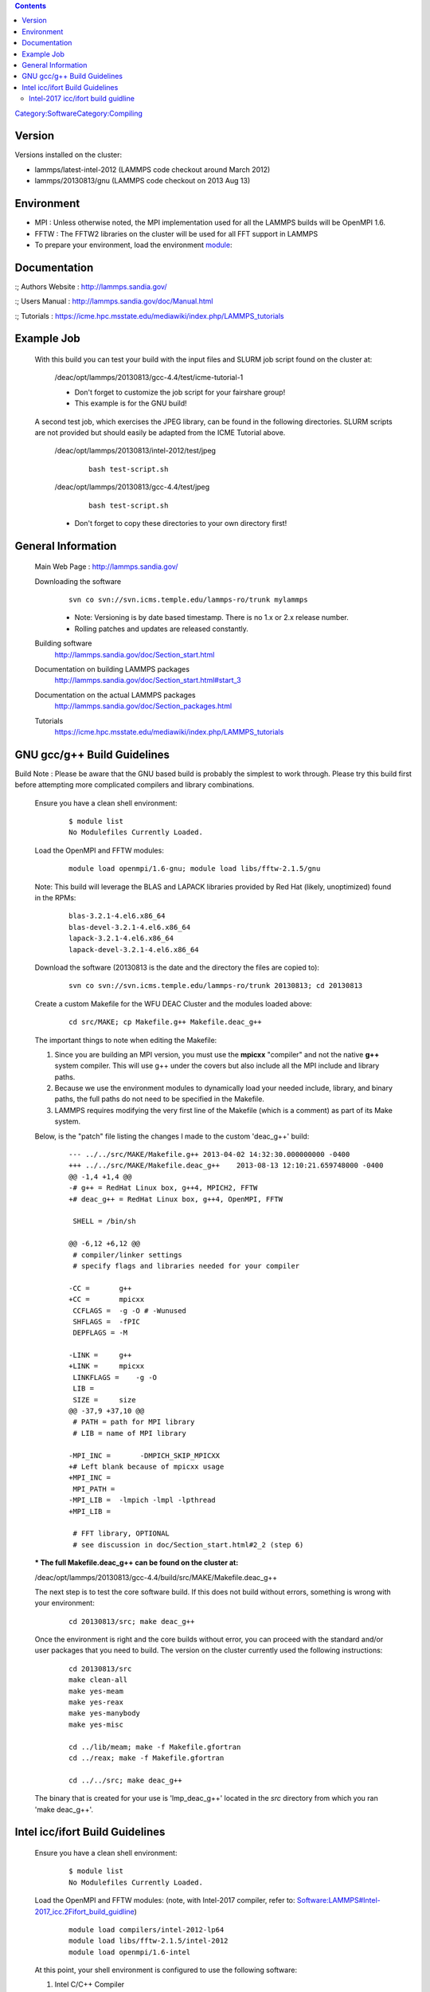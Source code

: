 .. contents::
   :depth: 3
..

`Category:Software </Category:Software>`__\ `Category:Compiling </Category:Compiling>`__

Version
=======

Versions installed on the cluster:

-  lammps/latest-intel-2012 (LAMMPS code checkout around March 2012)
-  lammps/20130813/gnu (LAMMPS code checkout on 2013 Aug 13)

Environment
===========

-  MPI : Unless otherwise noted, the MPI implementation used for all the
   LAMMPS builds will be OpenMPI 1.6.
-  FFTW : The FFTW2 libraries on the cluster will be used for all FFT
   support in LAMMPS

-  To prepare your environment, load the environment
   `module </Quick_Start_Guide:Environment_Modules>`__:

.. raw:: html

   </blockquote>

   ::

       module load lammps/20130813/gnu

Documentation
=============

:; Authors Website : http://lammps.sandia.gov/

:; Users Manual : http://lammps.sandia.gov/doc/Manual.html

:; Tutorials :
https://icme.hpc.msstate.edu/mediawiki/index.php/LAMMPS_tutorials

Example Job
===========

   With this build you can test your build with the input files and
   SLURM job script found on the cluster at:

      /deac/opt/lammps/20130813/gcc-4.4/test/icme-tutorial-1

      -  Don't forget to customize the job script for your fairshare
         group!
      -  This example is for the GNU build!

   A second test job, which exercises the JPEG library, can be found in
   the following directories. SLURM scripts are not provided but should
   easily be adapted from the ICME Tutorial above.

      /deac/opt/lammps/20130813/intel-2012/test/jpeg

         ::

             bash test-script.sh 

      /deac/opt/lammps/20130813/gcc-4.4/test/jpeg

         ::

             bash test-script.sh 

      -  Don't forget to copy these directories to your own directory
         first!

General Information
===================

   Main Web Page : http://lammps.sandia.gov/

   Downloading the software
      ::

         svn co svn://svn.icms.temple.edu/lammps-ro/trunk mylammps

      -  Note: Versioning is by date based timestamp. There is no 1.x or
         2.x release number.
      -  Rolling patches and updates are released constantly.

   Building software
      http://lammps.sandia.gov/doc/Section_start.html

   Documentation on building LAMMPS packages
      http://lammps.sandia.gov/doc/Section_start.html#start_3

   Documentation on the actual LAMMPS packages
      http://lammps.sandia.gov/doc/Section_packages.html

   Tutorials
      https://icme.hpc.msstate.edu/mediawiki/index.php/LAMMPS_tutorials

GNU gcc/g++ Build Guidelines
============================

Build Note : Please be aware that the GNU based build is probably the simplest to work through. Please try this build first before attempting more complicated compilers and library combinations.

..

   Ensure you have a clean shell environment:

      ::

         $ module list
         No Modulefiles Currently Loaded.

   Load the OpenMPI and FFTW modules:

      ::

         module load openmpi/1.6-gnu; module load libs/fftw-2.1.5/gnu

   Note: This build will leverage the BLAS and LAPACK libraries provided
   by Red Hat (likely, unoptimized) found in the RPMs:

      ::

         blas-3.2.1-4.el6.x86_64
         blas-devel-3.2.1-4.el6.x86_64
         lapack-3.2.1-4.el6.x86_64
         lapack-devel-3.2.1-4.el6.x86_64

   Download the software (20130813 is the date and the directory the
   files are copied to):

      ::

         svn co svn://svn.icms.temple.edu/lammps-ro/trunk 20130813; cd 20130813

   Create a custom Makefile for the WFU DEAC Cluster and the modules
   loaded above:

      ::

         cd src/MAKE; cp Makefile.g++ Makefile.deac_g++

   The important things to note when editing the Makefile:

   #. Since you are building an MPI version, you must use the **mpicxx**
      "compiler" and not the native **g++** system compiler. This will
      use g++ under the covers but also include all the MPI include and
      library paths.
   #. Because we use the environment modules to dynamically load your
      needed include, library, and binary paths, the full paths do not
      need to be specified in the Makefile.
   #. LAMMPS requires modifying the very first line of the Makefile
      (which is a comment) as part of its Make system.

   Below, is the "patch" file listing the changes I made to the custom
   'deac_g++' build:

      ::

         --- ../../src/MAKE/Makefile.g++ 2013-04-02 14:32:30.000000000 -0400
         +++ ../../src/MAKE/Makefile.deac_g++    2013-08-13 12:10:21.659748000 -0400
         @@ -1,4 +1,4 @@
         -# g++ = RedHat Linux box, g++4, MPICH2, FFTW
         +# deac_g++ = RedHat Linux box, g++4, OpenMPI, FFTW
          
          SHELL = /bin/sh
          
         @@ -6,12 +6,12 @@
          # compiler/linker settings
          # specify flags and libraries needed for your compiler
          
         -CC =       g++
         +CC =       mpicxx
          CCFLAGS =  -g -O # -Wunused
          SHFLAGS =  -fPIC
          DEPFLAGS = -M
          
         -LINK =     g++
         +LINK =     mpicxx
          LINKFLAGS =    -g -O
          LIB = 
          SIZE =     size
         @@ -37,9 +37,10 @@
          # PATH = path for MPI library
          # LIB = name of MPI library
          
         -MPI_INC =       -DMPICH_SKIP_MPICXX
         +# Left blank because of mpicxx usage
         +MPI_INC = 
          MPI_PATH = 
         -MPI_LIB =  -lmpich -lmpl -lpthread
         +MPI_LIB = 
          
          # FFT library, OPTIONAL
          # see discussion in doc/Section_start.html#2_2 (step 6)

   :\* The full Makefile.deac_g++ can be found on the cluster at:
   /deac/opt/lammps/20130813/gcc-4.4/build/src/MAKE/Makefile.deac_g++

   The next step is to test the core software build. If this does not
   build without errors, something is wrong with your environment:

      ::

         cd 20130813/src; make deac_g++

   Once the environment is right and the core builds without error, you
   can proceed with the standard and/or user packages that you need to
   build. The version on the cluster currently used the following
   instructions:

      ::

         cd 20130813/src
         make clean-all
         make yes-meam
         make yes-reax
         make yes-manybody
         make yes-misc

         cd ../lib/meam; make -f Makefile.gfortran
         cd ../reax; make -f Makefile.gfortran

         cd ../../src; make deac_g++

   The binary that is created for your use is 'lmp_deac_g++' located in
   the *src* directory from which you ran 'make deac_g++'.

Intel icc/ifort Build Guidelines
================================

   Ensure you have a clean shell environment:

      ::

         $ module list
         No Modulefiles Currently Loaded.

   Load the OpenMPI and FFTW modules: (note, with Intel-2017 compiler,
   refer to:
   `Software:LAMMPS#Intel-2017_icc.2Fifort_build_guidline </Software:LAMMPS#Intel-2017_icc.2Fifort_build_guidline>`__)

      ::

         module load compilers/intel-2012-lp64
         module load libs/fftw-2.1.5/intel-2012
         module load openmpi/1.6-intel

   At this point, your shell environment is configured to use the
   following software:

   #. Intel C/C++ Compiler
   #. Intel Fortran Compiler
   #. FFTW2 2.1.5 libraries build with Intel compilers
   #. OpenMPI 1.6 built with Intel compilers

   The order of the module loads is very important! If done incorrectly,
   your environment will use the Intel MPI implementation which has
   known issues with our cluster.

   Download the software (20130813 is the date and the directory the
   files are copied to):

      ::

         svn co svn://svn.icms.temple.edu/lammps-ro/trunk 20130813; cd 20130813

   Create a custom Makefile for the WFU DEAC Cluster and the modules
   loaded above:

      ::

         cd src/MAKE; cp Makefile.linux Makefile.deac_icc

   The important things to note when editing the Makefile:

   #. Since you are building an MPI version, you must use the **mpicxx**
      "compiler" and not the **icc** compiler. This will use **icc**
      under the covers but also include all the MPI include and library
      paths.
   #. Because we use the environment modules to dynamically load your
      needed include, library, and binary paths, the full paths do not
      need to be specified in the Makefile.
   #. LAMMPS requires modifying the very first line of the Makefile
      (which is a comment) as part of its Make system.
   #. The **-mkl** compiler and linker options are very important as
      that builds in the Math Kernel Library support for optimized
      BLAS/LAPACK routines.

   Below, is the "patch" file listing the changes I made to the custom
   'deac_linux' build:

      ::

         --- Makefile.linux      2013-04-02 14:32:30.000000000 -0400
         +++ Makefile.deac_linux 2013-08-28 11:40:02.684669000 -0400
         @@ -1,4 +1,4 @@
         -# linux = RedHat Linux box, Intel icc, MPICH2, FFTW
         +# deac_icc = RedHat Linux box, Intel icc, OpenMPI 1.6, FFTW2

          SHELL = /bin/sh

         @@ -6,14 +6,14 @@
          # compiler/linker settings
          # specify flags and libraries needed for your compiler

         -CC =           icc
         -CCFLAGS =      -O
         +CC =           mpicxx
         +CCFLAGS =      -O -mkl
          SHFLAGS =      -fPIC
          DEPFLAGS =     -M

         -LINK =         icc
         +LINK =         mpicxx
          LINKFLAGS =    -O
         -LIB =           -lstdc++
         +LIB =           -lstdc++ -mkl
          SIZE =         size

          ARCHIVE =      ar
         @@ -37,9 +37,9 @@
          # PATH = path for MPI library
          # LIB = name of MPI library

         -MPI_INC =       -DMPICH_SKIP_MPICXX
         +MPI_INC =
          MPI_PATH =
         -MPI_LIB =      -lmpich -lmpl -lpthread
         +MPI_LIB =

          # FFT library, OPTIONAL
          # see discussion in doc/Section_start.html#2_2 (step 6)

   :\* The full Makefile.deac_linux can be found on the cluster at:
   /deac/opt/lammps/20130813/intel-2012/build/src/MAKE/Makefile.deac_linux

   The next step is to test the core software build. If this does not
   build without errors, something is wrong with your environment:

      ::

         cd 20130813/src; make deac_linux

   Once the environment is right and the core builds without error, you
   can proceed with the standard and/or user packages that you need to
   build. For the Intel compilers, the MEAM and REAX modules required
   some changes to support the Intel compiler linking phases:

   src/lib/meam/Makefile.lammps.ifort

   ..

      ::

         --- Makefile.lammps.ifort.orig  2013-08-28 12:15:28.006089000 -0400
         +++ Makefile.lammps.ifort       2013-08-28 12:15:42.123797000 -0400
         @@ -1,5 +1,5 @@
          # Settings that the LAMMPS build will import when this package library is used

          meam_SYSINC =
         -meam_SYSLIB = -lifcore -lsvml -lompstub -limf
         -meam_SYSPATH = -L/opt/intel/fce/10.0.023/lib
         +meam_SYSLIB = -lifcore -lsvml -limf
         +meam_SYSPATH =

         *(The short, short version: don't provide a SYSPATH value and
         remove the -lompstub linker option)*

   src/lib/reax/Makefile.lammps.ifort

   ..

      ::

         --- Makefile.lammps.ifort.orig  2013-08-28 12:15:28.006089000 -0400
         +++ Makefile.lammps.ifort       2013-08-28 12:15:42.123797000 -0400
         @@ -1,5 +1,5 @@
          # Settings that the LAMMPS build will import when this package library is used

          reax_SYSINC =
         -reax_SYSLIB = -lifcore -lsvml -lompstub -limf
         -reax_SYSPATH = -L/opt/intel/fce/10.0.023/lib
         +reax_SYSLIB = -lifcore -lsvml -limf
         +reax_SYSPATH =

         *(The short, short version: don't provide a SYSPATH value and
         remove the -lompstub linker option)*

   Once the MEAM and REAX modules are patched, the version on the
   cluster currently used the following instructions:

      ::

         cd 20130813/src
         make clean-all
         make yes-meam
         make yes-reax
         make yes-manybody
         make yes-misc

         cd ../lib/meam; make -f Makefile.ifort
         cd ../reax; make -f Makefile.ifort

         cd ../../src; make deac_icc

   The binary that is created for your use is 'lmp_deac_icc' located in
   the *src* directory from which you ran 'make deac_icc'.

Intel-2017 icc/ifort build guidline
-----------------------------------

With Intel-2017 compiler all above procedures are still valid. However,
since we'll be using fftw lib compiled by intel-2012 compiler, the
preparation of modules is different.

| ``  module load libs/fftw-3.3.1/intel-2012``
| ``  module unload compilers/intel-2012-lp64``
| ``  module load openmpi/2.1.0-intel-2017``
| ``  module list``
| ``  Currently Loaded Modulefiles:``
| ``    1) libs/fftw-3.3.1/intel-2012   3) libfabric-1.4.1``
| ``    2) compilers/intel-2017-lp64    4) openmpi/2.1.0-intel-2017``
